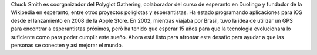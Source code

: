 Chuck Smith es coorganizador del Polyglot Gathering, colaborador del curso de esperanto en Duolingo y fundador de la Wikipedia en esperanto, entre otros proyectos políglotas y esperantistas. Ha estado programando aplicaciones para iOS desde el lanzamiento en 2008 de la Apple Store. En 2002, mientras viajaba por Brasil, tuvo la idea de utilizar un GPS para encontrar a esperantistas próximos, però ha tenido que esperar 15 años para que la tecnologia evolucionara lo suficiente como para poder cumplir este sueño. Ahora está listo para afrontar este desafío para ayudar a que las personas se conecten y así mejorar el mundo.
